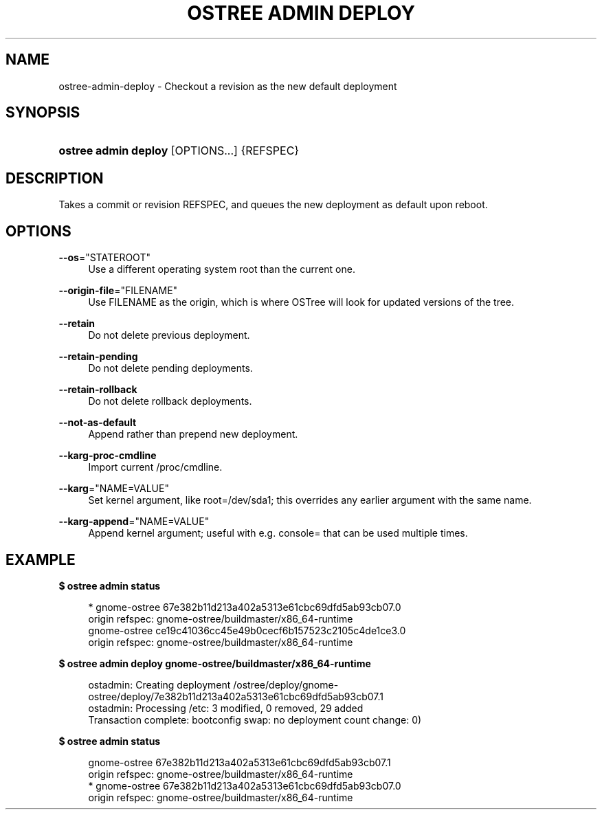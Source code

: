 '\" t
.\"     Title: ostree admin deploy
.\"    Author: Colin Walters <walters@verbum.org>
.\" Generator: DocBook XSL Stylesheets vsnapshot <http://docbook.sf.net/>
.\"      Date: 01/15/2019
.\"    Manual: ostree admin deploy
.\"    Source: OSTree
.\"  Language: English
.\"
.TH "OSTREE ADMIN DEPLOY" "1" "" "OSTree" "ostree admin deploy"
.\" -----------------------------------------------------------------
.\" * Define some portability stuff
.\" -----------------------------------------------------------------
.\" ~~~~~~~~~~~~~~~~~~~~~~~~~~~~~~~~~~~~~~~~~~~~~~~~~~~~~~~~~~~~~~~~~
.\" http://bugs.debian.org/507673
.\" http://lists.gnu.org/archive/html/groff/2009-02/msg00013.html
.\" ~~~~~~~~~~~~~~~~~~~~~~~~~~~~~~~~~~~~~~~~~~~~~~~~~~~~~~~~~~~~~~~~~
.ie \n(.g .ds Aq \(aq
.el       .ds Aq '
.\" -----------------------------------------------------------------
.\" * set default formatting
.\" -----------------------------------------------------------------
.\" disable hyphenation
.nh
.\" disable justification (adjust text to left margin only)
.ad l
.\" -----------------------------------------------------------------
.\" * MAIN CONTENT STARTS HERE *
.\" -----------------------------------------------------------------
.SH "NAME"
ostree-admin-deploy \- Checkout a revision as the new default deployment
.SH "SYNOPSIS"
.HP \w'\fBostree\ admin\ deploy\fR\ 'u
\fBostree admin deploy\fR [OPTIONS...] {REFSPEC}
.SH "DESCRIPTION"
.PP
Takes a commit or revision REFSPEC, and queues the new deployment as default upon reboot\&.
.SH "OPTIONS"
.PP
\fB\-\-os\fR="STATEROOT"
.RS 4
Use a different operating system root than the current one\&.
.RE
.PP
\fB\-\-origin\-file\fR="FILENAME"
.RS 4
Use FILENAME as the origin, which is where OSTree will look for updated versions of the tree\&.
.RE
.PP
\fB\-\-retain\fR
.RS 4
Do not delete previous deployment\&.
.RE
.PP
\fB\-\-retain\-pending\fR
.RS 4
Do not delete pending deployments\&.
.RE
.PP
\fB\-\-retain\-rollback\fR
.RS 4
Do not delete rollback deployments\&.
.RE
.PP
\fB\-\-not\-as\-default\fR
.RS 4
Append rather than prepend new deployment\&.
.RE
.PP
\fB\-\-karg\-proc\-cmdline\fR
.RS 4
Import current /proc/cmdline\&.
.RE
.PP
\fB\-\-karg\fR="NAME=VALUE"
.RS 4
Set kernel argument, like root=/dev/sda1; this overrides any earlier argument with the same name\&.
.RE
.PP
\fB\-\-karg\-append\fR="NAME=VALUE"
.RS 4
Append kernel argument; useful with e\&.g\&. console= that can be used multiple times\&.
.RE
.SH "EXAMPLE"
.PP
\fB$ ostree admin status\fR
.sp
.if n \{\
.RS 4
.\}
.nf
        * gnome\-ostree 67e382b11d213a402a5313e61cbc69dfd5ab93cb07\&.0
            origin refspec: gnome\-ostree/buildmaster/x86_64\-runtime
          gnome\-ostree ce19c41036cc45e49b0cecf6b157523c2105c4de1ce3\&.0
            origin refspec: gnome\-ostree/buildmaster/x86_64\-runtime
.fi
.if n \{\
.RE
.\}
.PP
\fB$ ostree admin deploy gnome\-ostree/buildmaster/x86_64\-runtime\fR
.sp
.if n \{\
.RS 4
.\}
.nf
        ostadmin: Creating deployment /ostree/deploy/gnome\-ostree/deploy/7e382b11d213a402a5313e61cbc69dfd5ab93cb07\&.1
        ostadmin: Processing /etc: 3 modified, 0 removed, 29 added
        Transaction complete: bootconfig swap: no deployment count change: 0)
.fi
.if n \{\
.RE
.\}
.PP
\fB$ ostree admin status\fR
.sp
.if n \{\
.RS 4
.\}
.nf
          gnome\-ostree 67e382b11d213a402a5313e61cbc69dfd5ab93cb07\&.1
            origin refspec: gnome\-ostree/buildmaster/x86_64\-runtime
        * gnome\-ostree 67e382b11d213a402a5313e61cbc69dfd5ab93cb07\&.0
            origin refspec: gnome\-ostree/buildmaster/x86_64\-runtime
.fi
.if n \{\
.RE
.\}
